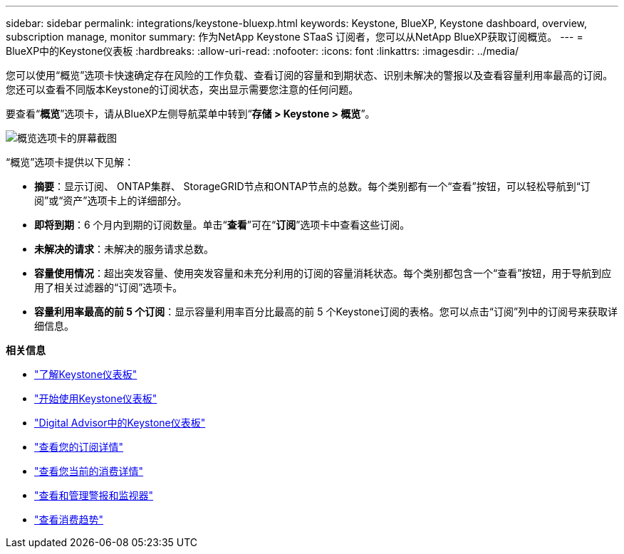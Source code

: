 ---
sidebar: sidebar 
permalink: integrations/keystone-bluexp.html 
keywords: Keystone, BlueXP, Keystone dashboard, overview, subscription manage, monitor 
summary: 作为NetApp Keystone STaaS 订阅者，您可以从NetApp BlueXP获取订阅概览。 
---
= BlueXP中的Keystone仪表板
:hardbreaks:
:allow-uri-read: 
:nofooter: 
:icons: font
:linkattrs: 
:imagesdir: ../media/


[role="lead"]
您可以使用“概览”选项卡快速确定存在风险的工作负载、查看订阅的容量和到期状态、识别未解决的警报以及查看容量利用率最高的订阅。您还可以查看不同版本Keystone的订阅状态，突出显示需要您注意的任何问题。

要查看“*概览*”选项卡，请从BlueXP左侧导航菜单中转到“*存储 > Keystone > 概览*”。

image:bxp-dashboard-overview-1.png["概览选项卡的屏幕截图"]

“概览”选项卡提供以下见解：

* *摘要*：显示订阅、 ONTAP集群、 StorageGRID节点和ONTAP节点的总数。每个类别都有一个“查看”按钮，可以轻松导航到“订阅”或“资产”选项卡上的详细部分。
* *即将到期*：6 个月内到期的订阅数量。单击“*查看*”可在“*订阅*”选项卡中查看这些订阅。
* *未解决的请求*：未解决的服务请求总数。
* *容量使用情况*：超出突发容量、使用突发容量和未充分利用的订阅的容量消耗状态。每个类别都包含一个“查看”按钮，用于导航到应用了相关过滤器的“订阅”选项卡。
* *容量利用率最高的前 5 个订阅*：显示容量利用率百分比最高的前 5 个Keystone订阅的表格。您可以点击“订阅”列中的订阅号来获取详细信息。


*相关信息*

* link:../integrations/dashboard-overview.html["了解Keystone仪表板"]
* link:../integrations/dashboard-access.html["开始使用Keystone仪表板"]
* link:..//integrations/keystone-aiq.html["Digital Advisor中的Keystone仪表板"]
* link:../integrations/subscriptions-tab.html["查看您的订阅详情"]
* link:../integrations/current-usage-tab.html["查看您当前的消费详情"]
* link:../integrations/monitoring-alerts.html["查看和管理警报和监视器"]
* link:../integrations/consumption-tab.html["查看消费趋势"]

